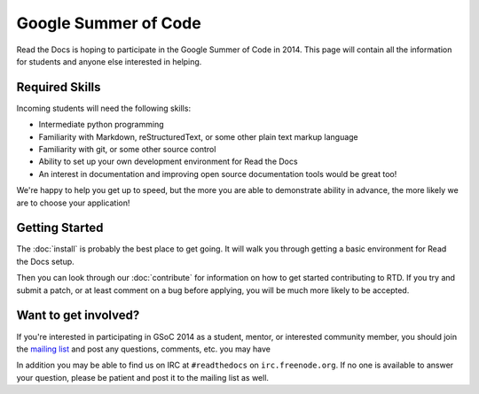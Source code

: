 Google Summer of Code
=====================

Read the Docs is hoping to participate in the Google Summer of Code in 2014.
This page will contain all the information for students and anyone else interested in helping.

Required Skills
---------------

Incoming students will need the following skills:

* Intermediate python programming
* Familiarity with Markdown, reStructuredText, or some other plain text markup language
* Familiarity with git, or some other source control
* Ability to set up your own development environment for Read the Docs
* An interest in documentation and improving open source documentation tools would be great too!

We're happy to help you get up to speed, but the more you are able to demonstrate ability in advance, the more likely we are to choose your application! 

Getting Started
---------------

The :doc:`install` is probably the best place to get going.
It will walk you through getting a basic environment for Read the Docs setup. 

Then you can look through our :doc:`contribute` for information on how to get started contributing to RTD.
If you try and submit a patch,
or at least comment on a bug before applying,
you will be much more likely to be accepted.


Want to get involved?
---------------------

If you're interested in participating in GSoC 2014 as a student, mentor, or interested community member, you should join the `mailing list`_ and post any questions, comments, etc. you may have

In addition you may be able to find us on IRC at ``#readthedocs`` on ``irc.freenode.org``.  If no one is available to answer your question, please be patient and post it to the mailing list as well.

.. _mailing list: https://groups.google.com/forum/#!forum/readthedocs

